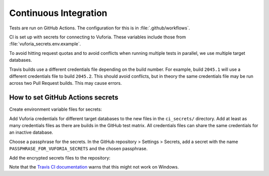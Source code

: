 Continuous Integration
======================

Tests are run on GitHub Actions.
The configuration for this is in :file:`.github/workflows`.

CI is set up with secrets for connecting to Vuforia.
These variables include those from :file:`vuforia_secrets.env.example`.

To avoid hitting request quotas and to avoid conflicts when running multiple tests in parallel, we use multiple target databases.

Travis builds use a different credentials file depending on the build number.
For example, build ``2045.1`` will use a different credentials file to build ``2045.2``.
This should avoid conflicts, but in theory the same credentials file may be run across two Pull Request builds.
This may cause errors.

How to set GitHub Actions secrets
---------------------------------

Create environment variable files for secrets:

.. substitution-prompt:: bash

    mkdir -p ci_secrets
    cp vuforia_secrets.env.example ci_secrets/vuforia_secrets_1.env
    cp vuforia_secrets.env.example ci_secrets/vuforia_secrets_2.env
    ...

Add Vuforia credentials for different target databases to the new files in the ``ci_secrets/`` directory.
Add at least as many credentials files as there are builds in the GitHub test matrix.
All credentials files can share the same credentials for an inactive database.

Choose a passphrase for the secrets.
In the GitHub repository > Settings > Secrets, add a secret with the name ``PASSPHRASE_FOR_VUFORIA_SECRETS`` and the chosen passphrase.

Add the encrypted secrets files to the repository:

.. substitution-prompt:: bash

    PASSPHRASE_FOR_VUFORIA_SECRETS=<CHOSEN_SECRET> make update-secrets
    git add secrets.tar.gpg
    git commit -m "Update secret archive"
    git push

Note that the `Travis CI documentation <https://docs.travis-ci.com/user/encrypting-files/#Caveat>`__ warns that this might not work on Windows.

